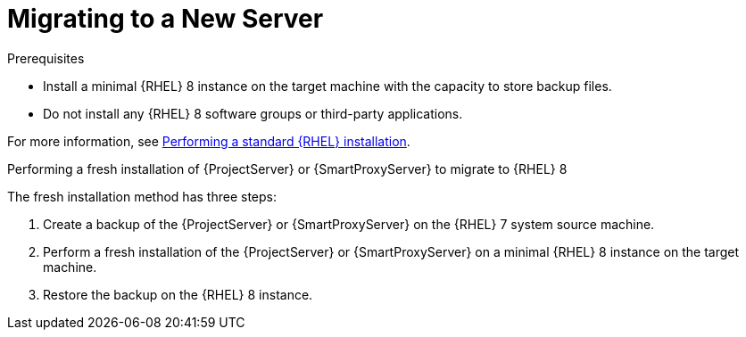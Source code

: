 [id="migrating-to-a-new-server_{context}"]
= Migrating to a New Server

.Prerequisites
* Install a minimal {RHEL} 8 instance on the target machine with the capacity to store backup files.
* Do not install any {RHEL} 8 software groups or third-party applications.

For more information, see https://access.redhat.com/documentation/en-us/red_hat_enterprise_linux/8/html/performing_a_standard_rhel_installation/index[Performing a standard {RHEL} installation].

.Performing a fresh installation of {ProjectServer} or {SmartProxyServer} to migrate to {RHEL} 8

The fresh installation method has three steps:

. Create a backup of the {ProjectServer} or {SmartProxyServer} on the {RHEL} 7 system source machine.
. Perform a fresh installation of the {ProjectServer} or {SmartProxyServer} on a minimal {RHEL} 8 instance on the target machine.
. Restore the backup on the {RHEL} 8 instance.
